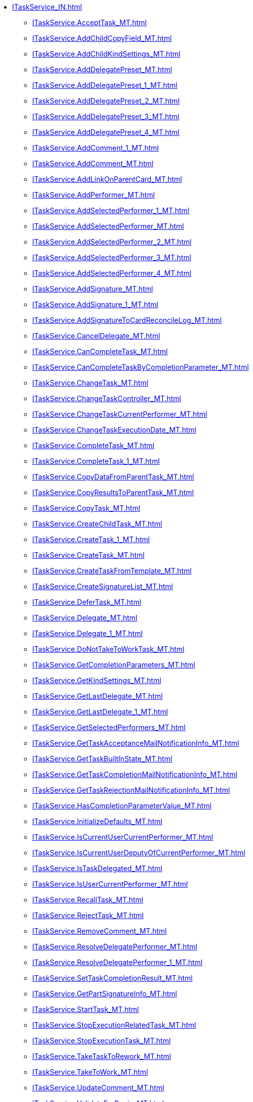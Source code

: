 ****** xref:ITaskService_IN.adoc[]
******* xref:ITaskService.AcceptTask_MT.adoc[]
******* xref:ITaskService.AddChildCopyField_MT.adoc[]
******* xref:ITaskService.AddChildKindSettings_MT.adoc[]
******* xref:ITaskService.AddDelegatePreset_MT.adoc[]
******* xref:ITaskService.AddDelegatePreset_1_MT.adoc[]
******* xref:ITaskService.AddDelegatePreset_2_MT.adoc[]
******* xref:ITaskService.AddDelegatePreset_3_MT.adoc[]
******* xref:ITaskService.AddDelegatePreset_4_MT.adoc[]
******* xref:ITaskService.AddComment_1_MT.adoc[]
******* xref:ITaskService.AddComment_MT.adoc[]
******* xref:ITaskService.AddLinkOnParentCard_MT.adoc[]
******* xref:ITaskService.AddPerformer_MT.adoc[]
******* xref:ITaskService.AddSelectedPerformer_1_MT.adoc[]
******* xref:ITaskService.AddSelectedPerformer_MT.adoc[]
******* xref:ITaskService.AddSelectedPerformer_2_MT.adoc[]
******* xref:ITaskService.AddSelectedPerformer_3_MT.adoc[]
******* xref:ITaskService.AddSelectedPerformer_4_MT.adoc[]
******* xref:ITaskService.AddSignature_MT.adoc[]
******* xref:ITaskService.AddSignature_1_MT.adoc[]
******* xref:ITaskService.AddSignatureToCardReconcileLog_MT.adoc[]
******* xref:ITaskService.CancelDelegate_MT.adoc[]
******* xref:ITaskService.CanCompleteTask_MT.adoc[]
******* xref:ITaskService.CanCompleteTaskByCompletionParameter_MT.adoc[]
******* xref:ITaskService.ChangeTask_MT.adoc[]
******* xref:ITaskService.ChangeTaskController_MT.adoc[]
******* xref:ITaskService.ChangeTaskCurrentPerformer_MT.adoc[]
******* xref:ITaskService.ChangeTaskExecutionDate_MT.adoc[]
******* xref:ITaskService.CompleteTask_MT.adoc[]
******* xref:ITaskService.CompleteTask_1_MT.adoc[]
******* xref:ITaskService.CopyDataFromParentTask_MT.adoc[]
******* xref:ITaskService.CopyResultsToParentTask_MT.adoc[]
******* xref:ITaskService.CopyTask_MT.adoc[]
******* xref:ITaskService.CreateChildTask_MT.adoc[]
******* xref:ITaskService.CreateTask_1_MT.adoc[]
******* xref:ITaskService.CreateTask_MT.adoc[]
******* xref:ITaskService.CreateTaskFromTemplate_MT.adoc[]
******* xref:ITaskService.CreateSignatureList_MT.adoc[]
******* xref:ITaskService.DeferTask_MT.adoc[]
******* xref:ITaskService.Delegate_MT.adoc[]
******* xref:ITaskService.Delegate_1_MT.adoc[]
******* xref:ITaskService.DoNotTakeToWorkTask_MT.adoc[]
******* xref:ITaskService.GetCompletionParameters_MT.adoc[]
******* xref:ITaskService.GetKindSettings_MT.adoc[]
******* xref:ITaskService.GetLastDelegate_MT.adoc[]
******* xref:ITaskService.GetLastDelegate_1_MT.adoc[]
******* xref:ITaskService.GetSelectedPerformers_MT.adoc[]
******* xref:ITaskService.GetTaskAcceptanceMailNotificationInfo_MT.adoc[]
******* xref:ITaskService.GetTaskBuiltInState_MT.adoc[]
******* xref:ITaskService.GetTaskCompletionMailNotificationInfo_MT.adoc[]
******* xref:ITaskService.GetTaskRejectionMailNotificationInfo_MT.adoc[]
******* xref:ITaskService.HasCompletionParameterValue_MT.adoc[]
******* xref:ITaskService.InitializeDefaults_MT.adoc[]
******* xref:ITaskService.IsCurrentUserCurrentPerformer_MT.adoc[]
******* xref:ITaskService.IsCurrentUserDeputyOfCurrentPerformer_MT.adoc[]
******* xref:ITaskService.IsTaskDelegated_MT.adoc[]
******* xref:ITaskService.IsUserCurrentPerformer_MT.adoc[]
******* xref:ITaskService.RecallTask_MT.adoc[]
******* xref:ITaskService.RejectTask_MT.adoc[]
******* xref:ITaskService.RemoveComment_MT.adoc[]
******* xref:ITaskService.ResolveDelegatePerformer_MT.adoc[]
******* xref:ITaskService.ResolveDelegatePerformer_1_MT.adoc[]
******* xref:ITaskService.SetTaskCompletionResult_MT.adoc[]
******* xref:ITaskService.GetPartSignatureInfo_MT.adoc[]
******* xref:ITaskService.StartTask_MT.adoc[]
******* xref:ITaskService.StopExecutionRelatedTask_MT.adoc[]
******* xref:ITaskService.StopExecutionTask_MT.adoc[]
******* xref:ITaskService.TakeTaskToRework_MT.adoc[]
******* xref:ITaskService.TakeToWork_MT.adoc[]
******* xref:ITaskService.UpdateComment_MT.adoc[]
******* xref:ITaskService.ValidateForBegin_MT.adoc[]
******* xref:ITaskService.ValidateInactivePerformers_MT.adoc[]
******* xref:ITaskService.VerifySignature_MT.adoc[]
****** xref:ITspService_IN.adoc[]